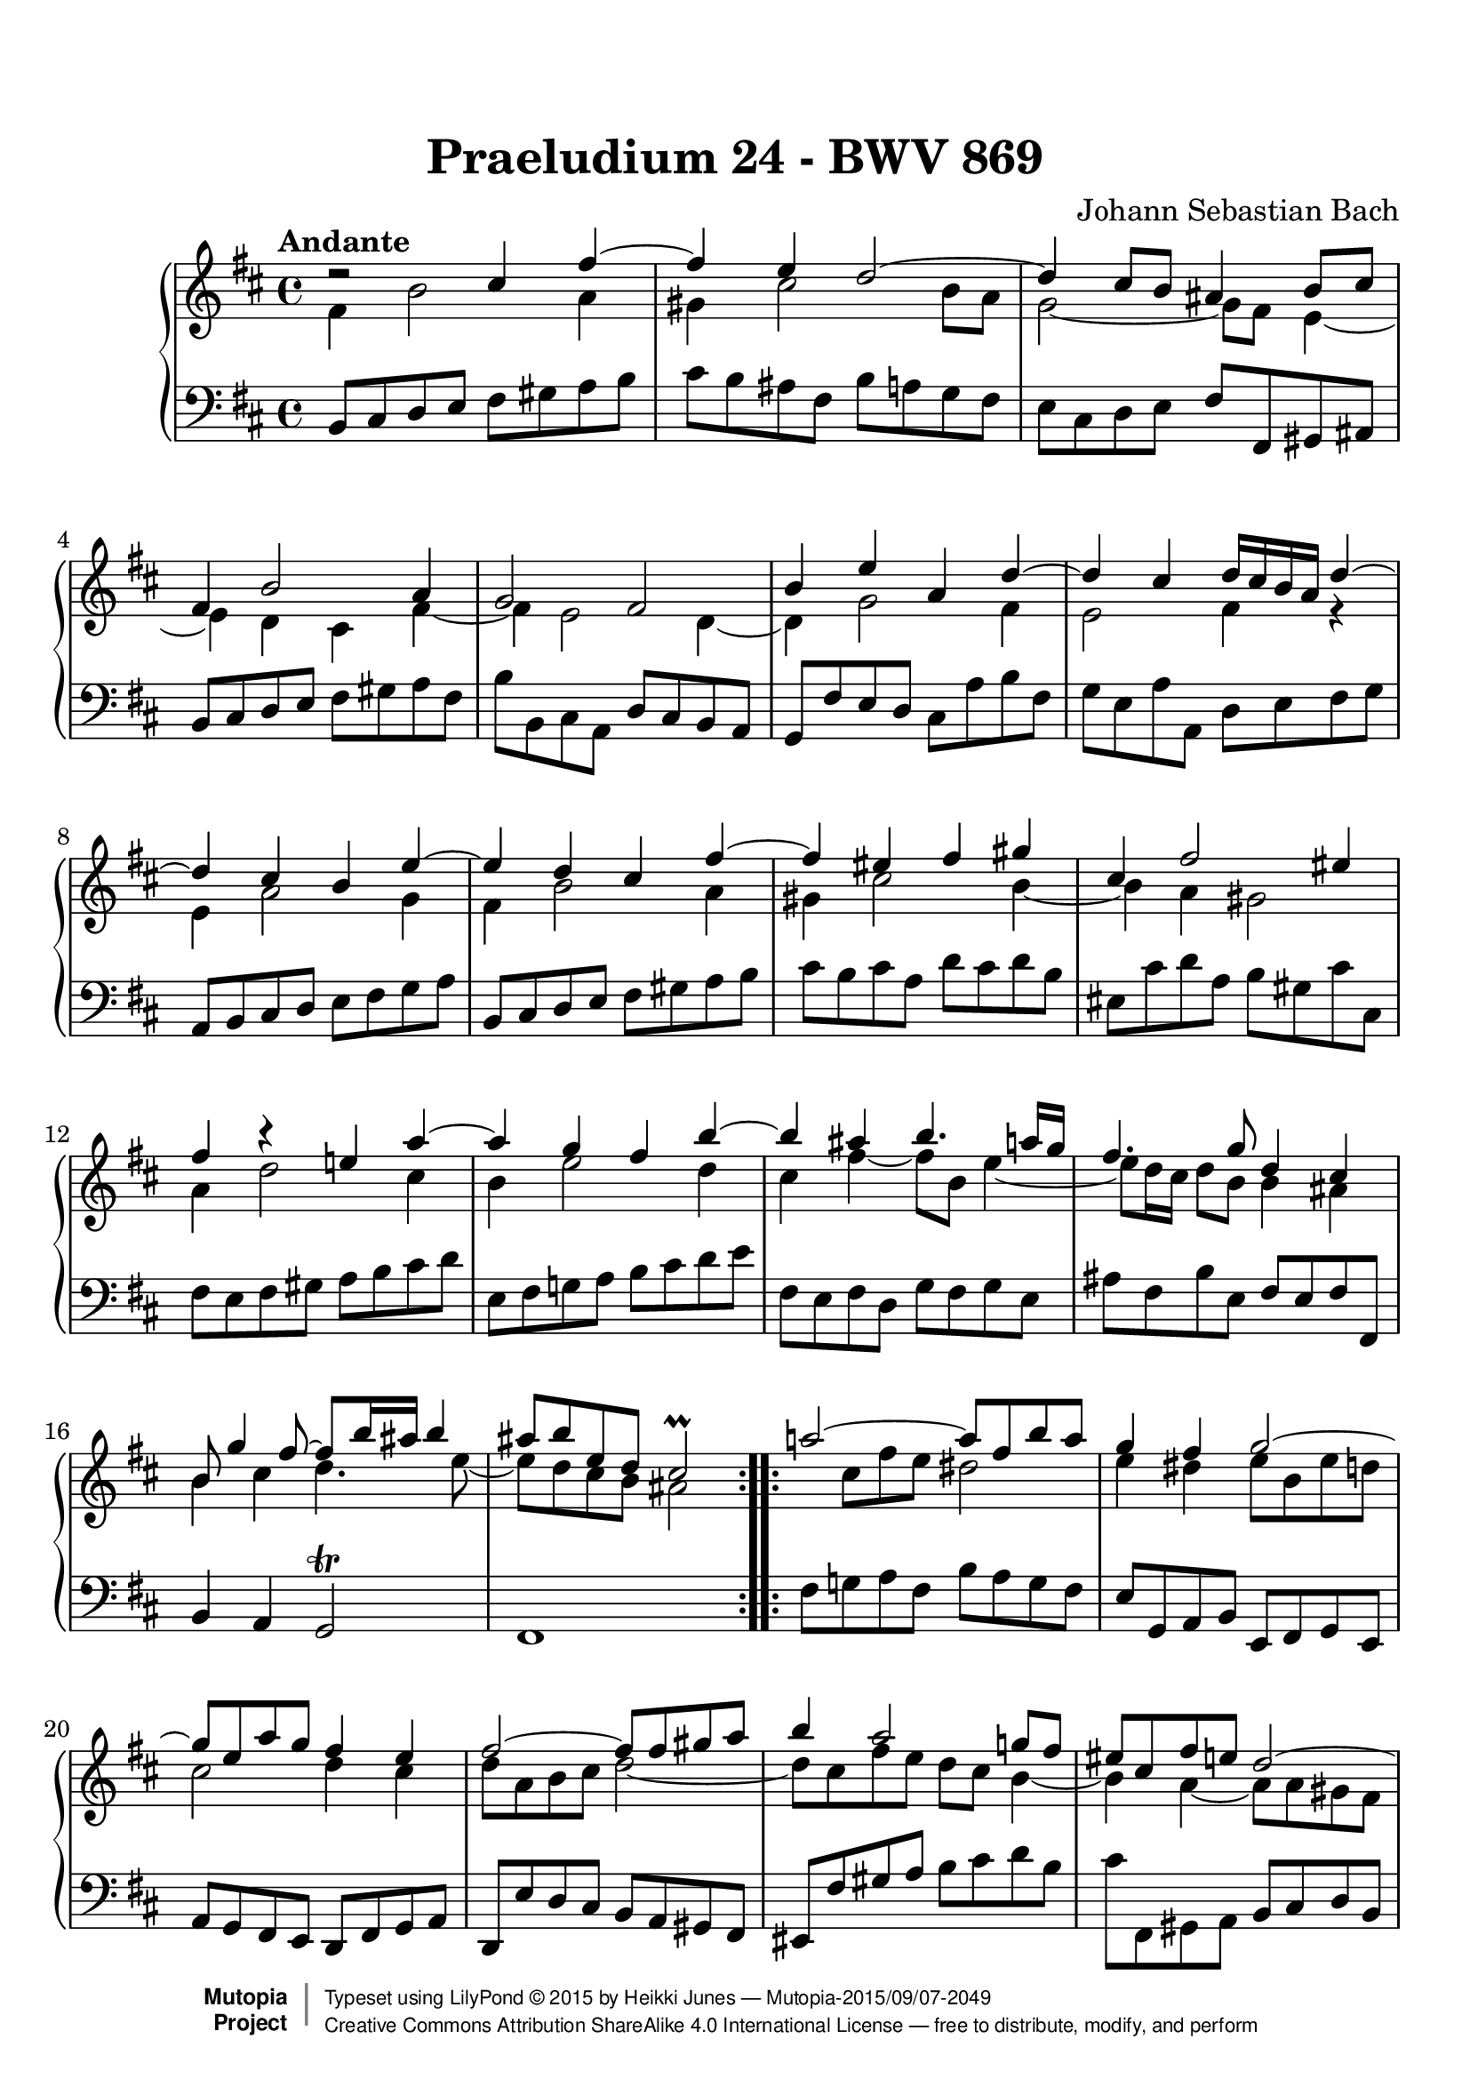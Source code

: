 \version "2.19.26"

#(set-global-staff-size 22)

\paper {
    top-margin = 8\mm                              %-minimum top-margin: 8mm
    top-markup-spacing.basic-distance = #6         %-dist. from bottom of top margin to the first markup/title
    markup-system-spacing.basic-distance = #5      %-dist. from header/title to first system
    top-system-spacing.basic-distance = #12        %-dist. from top margin to system in pages with no titles
    %last-bottom-spacing.basic-distance = #12      %-pads music from copyright block on one-page scores only
    ragged-bottom = ##f
    ragged-last-bottom = ##f
}

\header {
  title = "Praeludium 24 - BWV 869"
  composer = "Johann Sebastian Bach"
  style = "Baroque" 
  source = "Manuscript copy, n.d.(ca.1733-40)"
  % http://imslp.org/wiki/Prelude_and_Fugue_in_B_minor,_BWV_869_%28Bach,_Johann_Sebastian%29
  %
  % Manuscript copy, n.d.(ca.1733-40).
  % D B Mus. ms. Bach P 202 (Berlin, Staatsbibliothek)

  maintainer = "Heikki Junes"
  license = "Creative Commons Attribution-ShareAlike 4.0"
  
  mutopiatitle = "Das Wohltemperierte Clavier I, Praeludium 24"
  mutopiaopus = "BWV 869"
  mutopiacomposer = "BachJS"
  mutopiainstrument = "Harpsichord, Piano"
  
 footer = "Mutopia-2015/09/07-2049"
 copyright =  \markup { \override #'(baseline-skip . 0 ) \right-column { \sans \bold \with-url #"http://www.MutopiaProject.org" { \abs-fontsize #9  "Mutopia " \concat { \abs-fontsize #12 \with-color #white \char ##x01C0 \abs-fontsize #9 "Project " } } } \override #'(baseline-skip . 0 ) \center-column { \abs-fontsize #11.9 \with-color #grey \bold { \char ##x01C0 \char ##x01C0 } } \override #'(baseline-skip . 0 ) \column { \abs-fontsize #8 \sans \concat { " Typeset using " \with-url #"http://www.lilypond.org" "LilyPond " \char ##x00A9 " " 2015 " by " \maintainer " " \char ##x2014 " " \footer } \concat { \concat { \abs-fontsize #8 \sans{ " " \with-url #"http://creativecommons.org/licenses/by-sa/4.0/" "Creative Commons Attribution ShareAlike 4.0 International License " \char ##x2014 " free to distribute, modify, and perform" } } \abs-fontsize #13 \with-color #white \char ##x01C0 } } }
 tagline = ##f
}

\layout {
  \context {
    \Score
    autoBeaming = ##f
  }
}
PartPOneVoiceOne =  \relative cis'' {
  \voiceOne
  \repeat volta 2 {
    \clef "treble" \key d \major \time 4/4 \tempo "Andante" | % 1
    d2\rest cis4 fis4 ~ | % 2
    fis4 e4 d2 ~ | % 3
    d4 cis8 [ b8 ] ais4 b8 [ cis8 ] | % 4
    fis,4 b2 a4 | % 5
    g2 fis2 | % 6
    b4 e4 a,4 d4 ~ | % 7
    d4 cis4 d16 [ cis16 b16 a16 ] d4 ~ | % 8
    d4 cis4 b4 e4 ~ | % 9
    e4 d4 cis4 fis4 ~ | \barNumberCheck #10
    fis4 eis4 fis4 gis4 | % 11
    cis,4 fis2 eis4 | % 12
    fis4 b4\rest e,!4 a4 ~ | % 13
    a4 g4 fis4 b4 ~ | % 14
    b4 ais4 b4. a16 [ g16 ] | % 15
    fis4. g8 d4 cis4 | % 16
    b8 g'4 fis8 ~ fis8 [ b16 ais16 ] b4 | % 17
    ais8 [ b8 e,8 d8 ] cis2\prall
  }
  \repeat volta 2 {
    | % 18
    a'!2 ~ a8 [ fis8 b8 a8 ] | % 19
    g4 fis4 g2 ~ | \barNumberCheck #20
    g8 [ e8 a8 g8 ] fis4 e4 | % 21
    fis2 ~ fis8 [ fis8 gis8 a8 ] | % 22
    b4 a2 g!8 [ fis8 ] | % 23
    eis8 [ cis8 fis8 e8 ] d2 ~ | % 24
    d4 cis8 [ b8 ] a8 [ b8 ] cis4 ~ | % 25
    cis4 b2 a4 ~ | % 26
    a4 gis8 [ fis8 ] eis8 [ d'8 cis8 b8 ] | % 27
    a4 gis4 fis4 a'4\rest | % 28
    dis,4 e8 [ fis8 ] b,8 [ c'8 b8 a8 ] | % 29
    g4 fis4 e4 bes'4 ~ | \barNumberCheck #30
    bes4 a8 [ g8 ] fis8 [ cis8 d8 e8 ] | % 31
    a,8 d4 cis8 fis,8 b4 a8 | % 32
    d,8 g4 fis8 gis4 ais8 [ b8 ] | % 33
    cis2 ~ cis8 [ b8 cis8 d8 ] | % 34
    e2 ~ e8 [ d8 e8 fis8 ] | % 35
    g2. fis4 ~ | % 36
    fis8 [ a8 g8 fis8 ] g4 gis4 ~ | % 37
    gis8 [ b8 a8 gis8 ] a4 ais4 ~ | % 38
    ais8 [ c8 b8 ais8 ] b4. a8 | % 39
    g2 fis2 | \barNumberCheck #40
    e2 d2 ~ | % 41
    d4 cis8 [ b8 ] ais8 [ g'8 fis8 e8 ] | % 42
    d4 cis4 b2 ~ | % 43
    b8 b4 ais8 e'2 ~ | % 44
    e8 e4 dis8 g2 ~ | % 45
    g8 fis4 eis8 b'8 [ e,16 dis16 ] e8 [ g8 ] | % 46
    d4 cis4 dis8 [ e8 ais,8 b8 ] | % 47
    g2 \once \override NoteColumn.force-hshift=#0.3 fis2
  }
}

PartPOneVoiceThree =  \relative ais' {
  \voiceOne
  \repeat volta 2 {
    \clef "treble" \key d \major \time 4/4 | % 1
    s1*17
  }
  \repeat volta 2 {
    s1*29 | % 47
    a'4\rest a8\rest ais,8 b2
  }
}

PartPOneVoiceTwo =  \relative fis' {
  \voiceTwo
  \repeat volta 2 {
    \clef "treble" \key d \major \time 4/4 | % 1
    fis4 b2 a4 | % 2
    gis4 cis2 b8 [ a8 ] | % 3
    g2 ~ g8 [ fis8 ] e4 ~ | % 4
    e4 d4 cis4 fis4 ~ | % 5
    fis4 e2 d4 ~ | % 6
    d4 g2 fis4 | % 7
    e2 fis4 r4 | % 8
    e4 a2 g4 | % 9
    fis4 b2 a4 | \barNumberCheck #10
    gis4 cis2 b4 ~ | % 11
    b4 a4 gis2 | % 12
    a4 d2 cis4 | % 13
    b4 e2 d4 | % 14
    cis4 fis4 ~ fis8 [ b,8 ] e4 ~ | % 15
    e8 [ d16 cis16 ] d8 [ b8 ] b4 ais4 | % 16
    b4 cis4 d4. e8 ~ | % 17
    e8 [ d8 cis8 b8 ] ais2
  }
  \repeat volta 2 {
    s8 cis8 [ fis8 e8 ] dis2 | % 19
    e4 dis4 e8 [ b8 e8 d8 ] | \barNumberCheck #20
    cis2 d4 cis4 | % 21
    d8 [ a8 b8 cis8 ] d2 ~ | % 22
    d8 [ cis8 fis8 e8 ] d8 [ cis8 ] b4 ~ | % 23
    b4 a4 ~ a8 [ a8 gis8 fis8 ] | % 24
    f8 [ fis8 ] gis2 fis8 [ e8 ] | % 25
    d2 cis2 | % 26
    b2 ~ b8 [ eis!8 fis8 gis8 ] | % 27
    cis,8 fis4 eis8 fis4 c'4 ~ | % 28
    c4 b8 [ a8 ] g8 [ dis'8 e8 fis8 ] | % 29
    b,8 e4 dis8 e4 a,4\rest | \barNumberCheck #30
    cis4 d8 [ e8 ] a,8 [ bes8 a8 g8 ] | % 31
    fis4 e4 d4 cis4 | % 32
    b4 a4 b4 e4 ~ | % 33
    e8 [ g8 fis8 e8 ] d4 g4 ~ | % 34
    g8 [ b8 a8 g8 ] fis4 b4 ~ | % 35
    b8 [ d8 cis8 b8 ] cis8 [ e8 d8 cis8 ] | % 36
    d4 b4 ~ b8 [ d8 cis8 b8 ] | % 37
    e4 cis4 ~ cis8 [ e8 d8 cis8 ] | % 38
    fis4 d4 ~ d8 [ e8 ] fis4 ~ | % 39
    fis4 e2 d4 ~ | \barNumberCheck #40
    d4 cis2 b8 [ a8 ] | % 41
    g2 ~ g8 [ ais!8 b8 cis8 ] | % 42
    fis,8 b4 ais8 b8 e,4 dis8 | % 43
    g2 ~ g8 g4 fis8 | % 44
    b2 ~ b8 b4 ais8 | % 45
    d2 ~ d8 [ c8 ] b4 ~ | % 46
    b4 ais4 a8 g4 fis8 ~ | % 47
    fis8 [ e8 ] cis4 dis2
  }
}

PartPOneVoiceFive =  \relative b, {
  \repeat volta 2 {
    \clef "bass" \key d \major \time 4/4 b8 [
    cis8 d8 e8 ] fis8 [ gis8 a8 b8 ] | % 2
    cis8 [ b8 ais8 fis8 ] b8 [ a8 g8 fis8 ] | % 3
    e8 [ cis8 d8 e8 ] fis8 [ fis,8 gis8 ais8 ] | % 4
    b8 [ cis8 d8 e8 ] fis8 [ gis8 a8 fis8 ] | % 5
    b8 [ b,8 cis8 a8 ] d8 [ cis8 b8 a8 ] | % 6
    g8 [ fis'8 e8 d8 ] cis8 [ a'8 b8 fis8 ] | % 7
    g8 [ e8 a8 a,8 ] d8 [ e8 fis8 g8 ] | % 8
    a,8 [ b8 cis8 d8 ] e8 [ fis8 g8 a8 ] | % 9
    b,8 [ cis8 d8 e8 ] fis8 [ gis8 a8 b8 ] | \barNumberCheck #10
    cis8 [ b8 cis8 a8 ] d8 [ cis8 d8 b8 ] | % 11
    eis,8 [ cis'8 d8 a8 ] b8 [ gis8 cis8 cis,8 ] | % 12
    fis8 [ e8 fis8 gis8 ] a8 [ b8 cis8 d8 ] | % 13
    e,8 [ fis8 g!8 a8 ] b8 [ cis8 d8 e8 ] | % 14
    fis,8 [ e8 fis8 d8 ] g8 [ fis8 g8 e8 ] | % 15
    ais8 [ fis8 b8 e,8 ] fis8 [ e8 fis8 fis,8 ] | % 16
    b4 a4 g2\trill | % 17
    fis1
  }
  \repeat volta 2 {
    | % 18
    fis'8 [ g!8 a8 fis8 ] b8 [ a8 g8 fis8 ] | % 19
    e8 [ g,8 a8 b8 ] e,8 [ fis8 g8 e8 ] | \barNumberCheck #20
    a8 [ g8 fis8 e8 ] d8 [ fis8 g8 a8 ] | % 21
    d,8 [ e'8 d8 cis8 ] b8 [ a8 gis8 fis8 ] | % 22
    eis8 [ fis'8 gis8 a8 ] b8 [ cis8 d8 b8 ] | % 23
    cis8 [ fis,,8 gis8 a8 ] b8 [ cis8 d8 b8 ] | % 24
    cis8 [ dis8 eis8 cis8 ] fis8 [ gis8 a8 fis8 ] | % 25
    b8 [ a8 gis8 fis8 ] f8 [ cis8 fis8 e8 ] | % 26
    d8 [ cis8 d8 b8 ] cis8 [ b8 a8 b8 ] | % 27
    cis8 [ b8 cis8 cis,8 ] fis8 [ cis'8 dis8 e8 ] | % 28
    fis8 [ a8 g8 fis8 ] e8 [ fis8 g8 a8 ] | % 29
    b8 [ a8 b8 b,8 ] e8 [ b'8 cis8 d8 ] | \barNumberCheck #30
    e8 [ g,8 fis8 e8 ] d8 [ e8 fis8 g8 ] | % 31
    a8 [ g8 a8 a,8 ] b8 [ d8 fis8 fis,8 ] | % 32
    g8 [ b8 ] d4 ~ d8 [ d8 cis8 b8 ] | % 33
    ais8 [ fis8 gis8 ais8 ] b8 [ fis'8 e8 d8 ] | % 34
    cis8 [ a8 b8 cis8 ] d8 [ a'8 g8 fis8 ] | % 35
    e8 [ cis8 d8 e8 ] ais,8 [ fis'8 gis8 ais8 ] | % 36
    b8 [ b,8 cis8 d8 ] e8 [ fis8 e8 d8 ] | % 37
    cis8 [ cis'8 d8 e8 ] fis8 [ g8 fis8 e8 ] | % 38
    d8 [ d,8 e8 fis8 ] g8 [ fis8 e8 dis8 ] | % 39
    e8 [ d8 cis8 b8 ] ais8 [ fis'8 b8 a8 ] | \barNumberCheck #40
    gis8 [ fis8 gis8 ais8 ] b8 [ b,8 cis8 d8 ] | % 41
    e8 [ fis8 g8 e8 ] fis8 [ e8 d8 e8 ] | % 42
    fis8 [ e8 fis8 fis,8 ] g4 fis4 | % 43
    e4 d4 cis8 [ b''8 ais8 a8 ] | % 44
    gis8 [ g8 fis8 b8 ] e,8 [ e'8 d8 cis8 ] | % 45
    b8 [ c8 cis8 d8 ] eis,8 [ fis8 g!8 e8 ] | % 46
    fis8 [ e8 fis8 fis,8 ] b2 ~ | % 47
    b1
  }
}


% The score definition
\score {
  <<
    \new PianoStaff <<
      \context Staff = "1" <<
        \context Voice = "PartPOneVoiceOne" { \voiceOne \PartPOneVoiceOne 
        \override Score.RehearsalMark.break-visibility = #begin-of-line-invisible
        \mark \markup { \musicglyph #"scripts.ufermata" }
        }
        \context Voice = "PartPOneVoiceThree" { \voiceTwo \PartPOneVoiceThree }
        \context Voice = "PartPOneVoiceTwo" { \voiceThree \PartPOneVoiceTwo }
      >> \context Staff = "2" <<
        \context Voice = "PartPOneVoiceFive" { \PartPOneVoiceFive 
        \override Staff.RehearsalMark.direction = #DOWN
        \mark \markup { \musicglyph #"scripts.dfermata" }
        }
      >>
    >>

  >>
  \layout {
   \context {
     \Score
     % removed from Score context to allow rehearsal marks (in this case, fermatas)
     % on each stave
     \remove "Mark_engraver"

   }
   \context {
     \Staff
     \consists "Mark_engraver"     
   }
  }
  \midi { 
    \tempo 4=90 
  }
}

